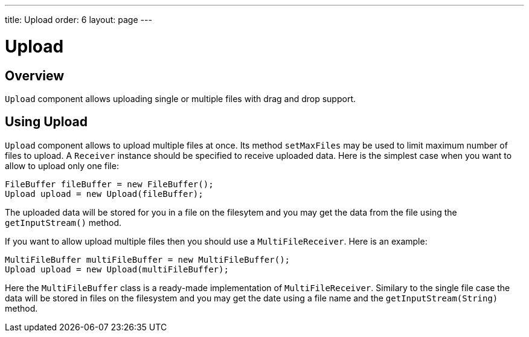 ---
title: Upload
order: 6
layout: page
---

= Upload

== Overview

`Upload` component allows uploading single or multiple files with drag and drop support.

== Using Upload

`Upload` component allows to upload multiple files at once.
Its method `setMaxFiles` may be used to limit maximum number of files to upload.
A `Receiver` instance should be specified to receive uploaded data.
Here is the simplest case when you want to allow to upload only one file: 

[source, java]
----
FileBuffer fileBuffer = new FileBuffer();
Upload upload = new Upload(fileBuffer);
----

The uploaded data will be stored for you in a file on the filesytem and 
you may get the data from the file using the `getInputStream()` method.

If you want to allow upload multiple files then you should use a `MultiFileReceiver`.
Here is an example:

[source, java]
----
MultiFileBuffer multiFileBuffer = new MultiFileBuffer();
Upload upload = new Upload(multiFileBuffer);
----

Here the `MultiFileBuffer` class is a ready-made implementation of `MultiFileReceiver`.
Similary to the single file case the data will be stored in files on the filesystem
and you may get the date using a file name and the `getInputStream(String)` method.

